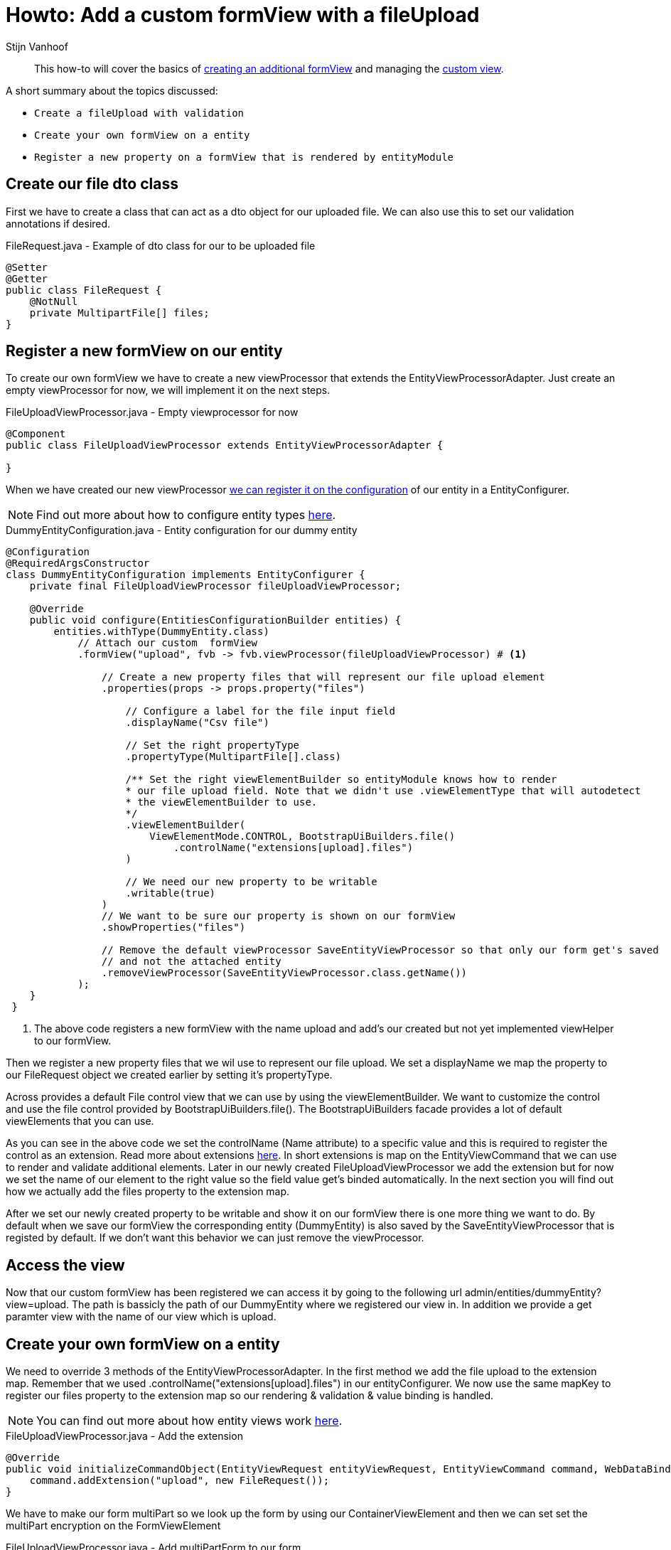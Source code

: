 = Howto: Add a custom formView with a fileUpload
Stijn Vanhoof

[abstract]
This how-to will cover the basics of https://across-docs.foreach.be/across-standard-modules/EntityModule/2.1.0.RELEASE/reference/#_creating_an_additional_form_view[creating an additional formView] and managing the
https://across-docs.foreach.be/across-standard-modules/EntityModule/2.1.0.RELEASE/reference/#generic-view[custom view].

A short summary about the topics discussed:

* `Create a fileUpload with validation`
* `Create your own formView on a entity`
* `Register a new property on a formView that is rendered by entityModule`

== Create our file dto class
First we have to create a class that can act as a dto object for our uploaded file.
We can also use this to set our validation annotations if desired.

.FileRequest.java -  Example of dto class for our to be uploaded file
[source,java,indent=0]
[subs="verbatim,quotes,attributes"]
----
@Setter
@Getter
public class FileRequest {
    @NotNull
    private MultipartFile[] files;
}
----

== Register a new formView on our entity
To create our own formView we have to create a new viewProcessor that extends the EntityViewProcessorAdapter.
Just create an empty viewProcessor for now, we will implement it on the next steps.

.FileUploadViewProcessor.java - Empty viewprocessor for now
[source,java,indent=0]
[subs="verbatim,quotes,attributes"]
----
@Component
public class FileUploadViewProcessor extends EntityViewProcessorAdapter {

}
----

When we have created our new viewProcessor https://across-docs.foreach.be/across-standard-modules/EntityModule/2.1.0.RELEASE/reference/#configuring-views[we can register it on the configuration] of our entity in a EntityConfigurer.

NOTE: Find out more about how to configure entity types https://across-docs.foreach.be/across-standard-modules/EntityModule/2.1.0.RELEASE/reference/#_configuring_entity_types[here].

.DummyEntityConfiguration.java - Entity configuration for our dummy entity
[source,java,indent=0]
[subs="verbatim,quotes,attributes"]
----
@Configuration
@RequiredArgsConstructor
class DummyEntityConfiguration implements EntityConfigurer {
    private final FileUploadViewProcessor fileUploadViewProcessor;

    @Override
    public void configure(EntitiesConfigurationBuilder entities) {
        entities.withType(DummyEntity.class)
            // Attach our custom  formView
            .formView("upload", fvb -> fvb.viewProcessor(fileUploadViewProcessor) # <1>

                // Create a new property files that will represent our file upload element
                .properties(props -> props.property("files")

                    // Configure a label for the file input field
                    .displayName("Csv file")

                    // Set the right propertyType
                    .propertyType(MultipartFile[].class)

                    /** Set the right viewElementBuilder so entityModule knows how to render
                    * our file upload field. Note that we didn't use .viewElementType that will autodetect
                    * the viewElementBuilder to use.
                    */
                    .viewElementBuilder(
                        ViewElementMode.CONTROL, BootstrapUiBuilders.file()
                            .controlName("extensions[upload].files")
                    )

                    // We need our new property to be writable
                    .writable(true)
                )
                // We want to be sure our property is shown on our formView
                .showProperties("files")

                // Remove the default viewProcessor SaveEntityViewProcessor so that only our form get's saved
                // and not the attached entity
                .removeViewProcessor(SaveEntityViewProcessor.class.getName())
            );
    }
 }
----

<1> The above code registers a new formView with the name upload and add's our created but not yet implemented viewHelper
to our formView.

Then we register a new property files that we wil use to represent our file upload.
We set a displayName we map the property to our FileRequest object we created earlier by setting it's propertyType.

Across provides a default File control view that we can use by using the viewElementBuilder. We want to customize
the control and use the file control provided by BootstrapUiBuilders.file(). The BootstrapUiBuilders facade provides a lot of
default viewElements that you can use.

As you can see in the above code we set the controlName (Name attribute) to a specific value and this is required to register the control as an extension.
Read more about extensions https://across-docs.foreach.be/across-standard-modules/EntityModule/2.1.0.RELEASE/reference/#_entityviewcommand[here].
In short extensions is map on the EntityViewCommand that we can use to render and validate additional elements.
Later in our newly created FileUploadViewProcessor we add the extension but for now we set the name of our element to the right
value so the field value get's binded automatically. In the next section you will find out how we actually add the files
property to the extension map.

After we set our newly created property to be writable and show it on our formView there is one more thing we want to do.
By default when we save our formView the corresponding entity (DummyEntity) is also saved by the SaveEntityViewProcessor that is
registed by default. If we don't want this behavior we can just remove the viewProcessor.

== Access the view

Now that our custom formView has been registered we can access it by going to the following url admin/entities/dummyEntity?view=upload.
The path is bassicly the path of our DummyEntity where we registered our view in. In addition we provide a get paramter
view with the name of our view which is upload.


== Create your own formView on a entity
We need to override 3 methods of the EntityViewProcessorAdapter. In the first method we add
the file upload to the extension map. Remember that we used .controlName("extensions[upload].files") in our entityConfigurer.
We now use the same mapKey to register our files property to the extension map so our rendering & validation & value binding is handled.

NOTE: You can find out more about how entity views work https://across-docs.foreach.be/across-standard-modules/EntityModule/2.1.0.RELEASE/reference/#_how_entity_views_work[here].

.FileUploadViewProcessor.java - Add the extension
[source,java,indent=0]
[subs="verbatim,quotes,attributes"]
----
    @Override
    public void initializeCommandObject(EntityViewRequest entityViewRequest, EntityViewCommand command, WebDataBinder dataBinder) {
        command.addExtension("upload", new FileRequest());
    }
----

We have to make our form multiPart so we look up the form by using our ContainerViewElement and then
we can set set the multiPart encryption on the FormViewElement

.FileUploadViewProcessor.java - Add multiPartForm to our form
[source,java,indent=0]
[subs="verbatim,quotes,attributes"]
----
    @Override
    protected void postRender(EntityViewRequest entityViewRequest, EntityView entityView, ContainerViewElement container, ViewElementBuilderContext builderContext) {
        container.find("entityForm", FormViewElement.class)
            .ifPresent(form -> form.setEncType(FormViewElement.ENCTYPE_MULTIPART));
    }
----

The last method we override is the handle our form submission.
We first check if there aren't any errors, then handle the fileUpload.

You can set your own feedback messages and use the https://across-docs.foreach.be/across-standard-modules/EntityModule/2.1.0.RELEASE/reference/#_entitylinkbuilder[EntityLinkBuilder] to generate
the right url's for redirection.

.FileUploadViewProcessor.java - Handle the submit
[source,java,indent=0]
[subs="verbatim,quotes,attributes"]
----
    @Override
    protected void doPost(EntityViewRequest entityViewRequest, EntityView entityView, EntityViewCommand command, BindingResult bindingResult) {
        if (!bindingResult.hasErrors()) {
            EntityViewContext entityViewContext = entityViewRequest.getEntityViewContext();

            FileRequest file = command.getExtension("upload", FileRequest.class);
            Advantage advantage = entityViewRequest.getEntityViewContext().getParentContext().getEntity(Advantage.class);
            MultipartFile[] files = file.getFiles();

            if (files != null && files.length > 0) {
                InputStream is = null;
                try {
                    is = files[0].getInputStream();

                    BufferedReader br = new BufferedReader(new InputStreamReader(is));
                    br.lines().forEach(line -> handleLineMethod(line)));
                } catch (IOException e) {
                    e.printStackTrace();
                }

                entityViewPageHelper.addGlobalFeedbackAfterRedirect(entityViewRequest, Style.SUCCESS,
                    "feedback.entityUpdated");

                if (entityViewRequest.hasPartialFragment()) {
                    entityView.setRedirectUrl(
                        UriComponentsBuilder.fromUriString(entityViewContext.getLinkBuilder().update(uniqueCodes))
                            .queryParam(WebTemplateInterceptor.PARTIAL_PARAMETER, entityViewRequest.getPartialFragment())
                            .toUriString()
                    );
                } else {
                    entityView.setRedirectUrl(entityViewContext.getLinkBuilder().overview());
                }

        }
    }
----


